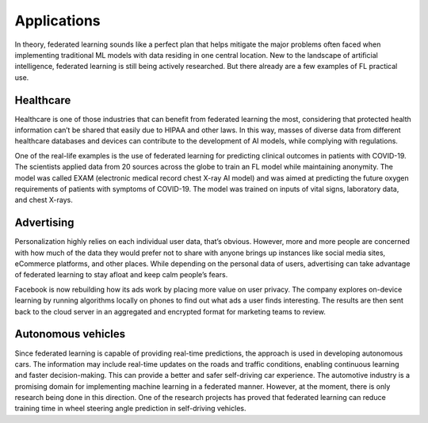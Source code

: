 =================
Applications
=================

In theory, federated learning sounds like a perfect plan that helps mitigate the major problems often faced when implementing traditional ML models with data residing in one central location. New to the landscape of artificial intelligence, federated learning is still being actively researched. But there already are a few examples of FL practical use.

Healthcare
-----------------------------------
Healthcare is one of those industries that can benefit from federated learning the most, considering that protected health information can’t be shared that easily due to HIPAA and other laws. In this way, masses of diverse data from different healthcare databases and devices can contribute to the development of AI models, while complying with regulations.

One of the real-life examples is the use of federated learning for predicting clinical outcomes in patients with COVID-19. The scientists applied data from 20 sources across the globe to train an FL model while maintaining anonymity. The model was called EXAM (electronic medical record chest X-ray AI model) and was aimed at predicting the future oxygen requirements of patients with symptoms of COVID-19. The model was trained on inputs of vital signs, laboratory data, and chest X-rays.


Advertising
-----------------------------------
Personalization highly relies on each individual user data, that’s obvious. However, more and more people are concerned with how much of the data they would prefer not to share with anyone brings up instances like social media sites, eCommerce platforms, and other places. While depending on the personal data of users, advertising can take advantage of federated learning to stay afloat and keep calm people’s fears.

Facebook is now rebuilding how its ads work by placing more value on user privacy. The company explores on-device learning by running algorithms locally on phones to find out what ads a user finds interesting. The results are then sent back to the cloud server in an aggregated and encrypted format for marketing teams to review.


Autonomous vehicles
-----------------------------------
Since federated learning is capable of providing real-time predictions, the approach is used in developing autonomous cars. The information may include real-time updates on the roads and traffic conditions, enabling continuous learning and faster decision-making. This can provide a better and safer self-driving car experience. The automotive industry is a promising domain for implementing machine learning in a federated manner. However, at the moment, there is only research being done in this direction. One of the research projects has proved that federated learning can reduce training time in wheel steering angle prediction in self-driving vehicles.